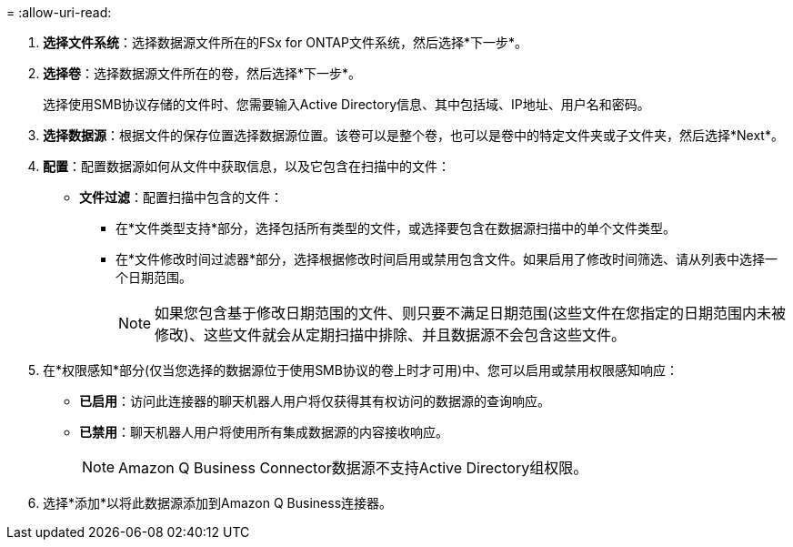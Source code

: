 = 
:allow-uri-read: 


. *选择文件系统*：选择数据源文件所在的FSx for ONTAP文件系统，然后选择*下一步*。
. *选择卷*：选择数据源文件所在的卷，然后选择*下一步*。
+
选择使用SMB协议存储的文件时、您需要输入Active Directory信息、其中包括域、IP地址、用户名和密码。

. *选择数据源*：根据文件的保存位置选择数据源位置。该卷可以是整个卷，也可以是卷中的特定文件夹或子文件夹，然后选择*Next*。
. *配置*：配置数据源如何从文件中获取信息，以及它包含在扫描中的文件：
+
** *文件过滤*：配置扫描中包含的文件：
+
*** 在*文件类型支持*部分，选择包括所有类型的文件，或选择要包含在数据源扫描中的单个文件类型。
*** 在*文件修改时间过滤器*部分，选择根据修改时间启用或禁用包含文件。如果启用了修改时间筛选、请从列表中选择一个日期范围。
+

NOTE: 如果您包含基于修改日期范围的文件、则只要不满足日期范围(这些文件在您指定的日期范围内未被修改)、这些文件就会从定期扫描中排除、并且数据源不会包含这些文件。





. 在*权限感知*部分(仅当您选择的数据源位于使用SMB协议的卷上时才可用)中、您可以启用或禁用权限感知响应：
+
** *已启用*：访问此连接器的聊天机器人用户将仅获得其有权访问的数据源的查询响应。
** *已禁用*：聊天机器人用户将使用所有集成数据源的内容接收响应。
+

NOTE: Amazon Q Business Connector数据源不支持Active Directory组权限。



. 选择*添加*以将此数据源添加到Amazon Q Business连接器。

